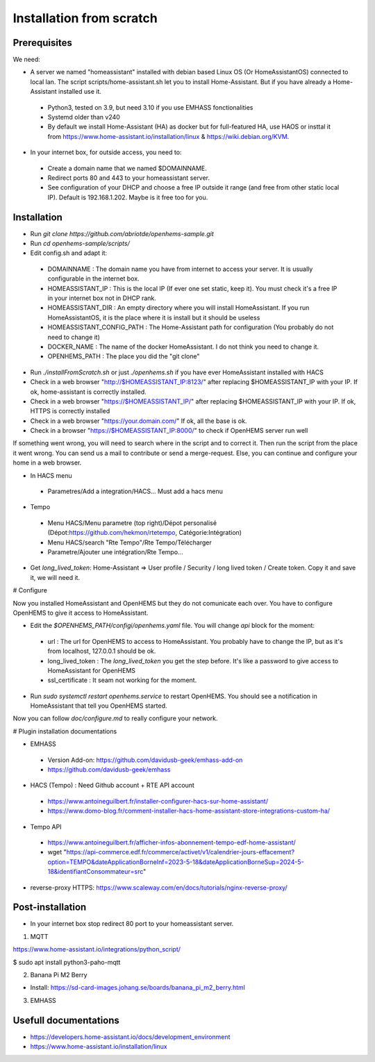 
Installation from scratch
=========================

Prerequisites
-------------

We need:

* A server we named "homeassistant" installed with debian based Linux OS (Or HomeAssistantOS) connected to local lan. The script scripts/home-assistant.sh let you to install Home-Assistant. But if you have already a Home-Assistant installed use it.

 * Python3, tested on 3.9, but need 3.10 if you use EMHASS fonctionalities

 * Systemd older than v240

 * By default we install Home-Assistant (HA) as docker but for full-featured HA, use HAOS or insttal it from https://www.home-assistant.io/installation/linux & https://wiki.debian.org/KVM.

* In your internet box, for outside access, you need to:

 * Create a domain name that we named $DOMAINNAME.

 * Redirect ports 80 and 443 to your homeassistant server.
 
 * See configuration of your DHCP and choose a free IP outside it range (and free from other static local IP). Default is 192.168.1.202. Maybe is it free too for you.

Installation
------------

* Run `git clone https://github.com/abriotde/openhems-sample.git`

* Run `cd openhems-sample/scripts/`

* Edit config.sh and adapt it:

 * DOMAINNAME : The domain name you have from internet to access your server. It is usually configurable in the internet box.

 * HOMEASSISTANT_IP : This is the local IP (If ever one set static, keep it). You must check it's a free IP in your internet box not in DHCP rank.

 * HOMEASSISTANT_DIR : An empty directory where you will install HomeAssistant. If you run HomeAssistantOS, it is the place where it is install but it should be useless

 * HOMEASSISTANT_CONFIG_PATH : The Home-Assistant path for configuration (You probably do not need to change it)

 * DOCKER_NAME : The name of the docker HomeAssistant. I do not think you need to change it.

 * OPENHEMS_PATH : The place you did the "git clone"
 
* Run `./installFromScratch.sh` or just `./openhems.sh` if you have ever HomeAssistant installed with HACS

* Check in a web browser "http://$HOMEASSISTANT_IP:8123/" after replacing $HOMEASSISTANT_IP with your IP. If ok, home-assistant is correctly installed.

* Check in a web browser "https://$HOMEASSISTANT_IP/" after replacing $HOMEASSISTANT_IP with your IP. If ok, HTTPS is correctly installed

* Check in a web browser "https://your.domain.com/" If ok, all the base is ok.

* Check in a browser "https://$HOMEASSISTANT_IP:8000/" to check if OpenHEMS server run well

If something went wrong, you will need to search where in the script and to correct it. Then run the script from the place it went wrong. You can send us a mail to contribute or send a merge-request.
Else, you can continue and configure your home in a web browser.

* In HACS menu

 * Parametres/Add a integration/HACS... Must add a hacs menu

* Tempo

 * Menu HACS/Menu parametre (top right)/Dépot personalisé (Dépot:https://github.com/hekmon/rtetempo, Catégorie:Intégration)

 * Menu HACS/search "Rte Tempo"/Rte Tempo/Télécharger

 * Parametre/Ajouter une intégration/Rte Tempo...

* Get `long_lived_token`: Home-Assistant => User profile / Security / long lived token / Create token. Copy it and save it, we will need it.

# Configure

Now you installed HomeAssistant and OpenHEMS but they do not comunicate each over. You have to configure OpenHEMS to give it access to HomeAssistant.

* Edit the `$OPENHEMS_PATH/configi/openhems.yaml` file. You will change `api` block for the moment:

 * url : The url for OpenHEMS to access to HomeAssistant. You probably have to change the IP, but as it's from localhost, 127.0.0.1 should be ok.

 * long_lived_token : The `long_lived_token` you get the step before. It's like a password to give access to HomeAssistant for OpenHEMS

 * ssl_certificate : It seam not working for the moment.

* Run `sudo systemctl restart openhems.service` to restart OpenHEMS. You should see a notification in HomeAssistant that tell you OpenHEMS started.

Now you can follow `doc/configure.md` to really configure your network.

# Plugin installation documentations

* EMHASS

 * Version Add-on: https://github.com/davidusb-geek/emhass-add-on

 * https://github.com/davidusb-geek/emhass

* HACS (Tempo) : Need Github account + RTE API account

 * https://www.antoineguilbert.fr/installer-configurer-hacs-sur-home-assistant/

 * https://www.domo-blog.fr/comment-installer-hacs-home-assistant-store-integrations-custom-ha/

* Tempo API

 * https://www.antoineguilbert.fr/afficher-infos-abonnement-tempo-edf-home-assistant/

 * wget "https://api-commerce.edf.fr/commerce/activet/v1/calendrier-jours-effacement?option=TEMPO&dateApplicationBorneInf=2023-5-18&dateApplicationBorneSup=2024-5-18&identifiantConsommateur=src"

* reverse-proxy HTTPS: https://www.scaleway.com/en/docs/tutorials/nginx-reverse-proxy/

Post-installation
-----------------

* In your internet box stop redirect 80 port to your homeassistant server.

1. MQTT

https://www.home-assistant.io/integrations/python_script/

$ sudo apt install python3-paho-mqtt

2. Banana Pi M2 Berry

* Install: https://sd-card-images.johang.se/boards/banana_pi_m2_berry.html

3. EMHASS

Usefull documentations
----------------------

* https://developers.home-assistant.io/docs/development_environment

* https://www.home-assistant.io/installation/linux
